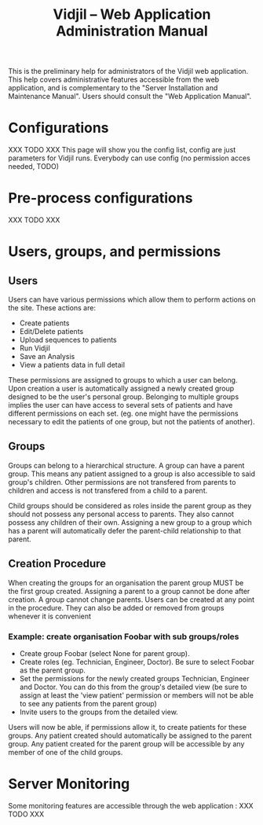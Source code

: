#+TITLE: Vidjil -- Web Application Administration Manual
#+HTML_HEAD: <link rel="stylesheet" type="text/css" href="org-mode.css" />


This is the preliminary help for administrators of the Vidjil web application.
This help covers administrative features accessible from the web application,
and is complementary to the "Server Installation and Maintenance Manual".
Users should consult the "Web Application Manual".


* Configurations

XXX TODO XXX
This page will show you the config list, config are just parameters for Vidjil runs. Everybody can use config (no permission acces needed, TODO)


* Pre-process configurations

XXX TODO XXX

* Users, groups, and permissions

** Users
  Users can have various permissions which allow them to perform actions on
  the site.
  These actions are:
   - Create patients
   - Edit/Delete patients
   - Upload sequences to patients
   - Run Vidjil
   - Save an Analysis
   - View a patients data in full detail

  These permissions are assigned to groups to which a user can belong. Upon
  creation a user is automatically assigned a newly created group designed
  to be the user's personal group.
  Belonging to multiple groups implies the user can have access to several
  sets of patients and have different permissions on each set. (eg. one might
  have the permissions necessary to edit the patients of one group, but not
  the patients of another).

** Groups
  Groups can belong to a hierarchical structure. A group can have a parent
  group. This means any patient assigned to a group is also accessible to
  said group's children. Other permissions are not transfered from parents to
  children and access is not transfered from a child to a parent.

  Child groups should be considered as roles inside the parent group as they
  should not possess any personal access to parents.
  They also cannot possess any children of their own. Assigning a new group
  to a group which has a parent will automatically defer the parent-child
  relationship to that parent.

** Creation Procedure
  When creating the groups for an organisation the parent group MUST be the
  first group created. Assigning a parent to a group cannot be done after
  creation. A group cannot change parents.
  Users can be created at any point in the procedure. They can also be added
  or removed from groups whenever it is convenient

*** Example: create organisation Foobar with sub groups/roles
    - Create group Foobar (select None for parent group).
    - Create roles (eg. Technician, Engineer, Doctor). Be sure to select
      Foobar as the parent group.
    - Set the permissions for the newly created groups Technician, Engineer
      and Doctor. You can do this from the group's detailed view (be sure to
      assign at least the 'view patient' permission or members will not be able
      to see any patients from the parent group)
    - Invite users to the groups from the detailed view.

    Users will now be able, if permissions allow it, to create patients for
    these groups. Any patient created should automatically be assigned to the
    parent group. Any patient created for the parent group will be
    accessible by any member of one of the child groups.


* Server Monitoring

Some monitoring features are accessible through the web application :
XXX TODO XXX
